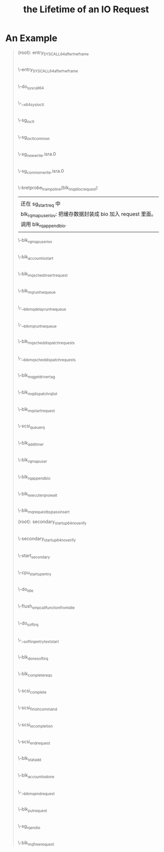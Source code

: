 #+TITLE: the Lifetime of an IO Request 
* An Example
#+BEGIN_QUOTE
(root): entry_SYSCALL_64_after_hwframe
|
\-entry_SYSCALL_64_after_hwframe
 |
 \-do_syscall_64
  |
  \-__x64_sys_ioctl
   |
   \-sg_ioctl
    |
    \-sg_ioctl_common
     |
     \-sg_new_write.isra.0
      |
      \-sg_common_write.isra.0
       |
       | 在 sg_common_write 到 blk_mq_alloc_request 之间
       | 这个调用被省略了两层调用：
       | sg_common_write -> sg_start_req -> blk_get_request -> blk_mq_alloc_request
       |
       | 传入了一个 request_queue, OP 是 REQ_OP_DRV_OUT : REQ_OP_DRV_IN, flag 是 0
       | 
       | blk_mq_alloc_request:
       | 1. 创建一个 blk_mq_alloc_data 结构；
       | 2. blk_queue_enter: 增加 q->q_usage_counter 计数；
       | 3. __blk_mq_alloc_request 这是真正 alloc request 的地方，稍候展开谈这个函数；
       | 4. 补完 rq (设置 __data_len, __sector, bio, biotail 等 field), 当然我不是很明白
       |    为什么不在 __blk_queue_request 里面一起做了？
       |
       | __blk_mq_alloc_request 做的事情比较多：
       | 1. blk_queue_rq_alloc_time 检查 q 的 queue_flags 是否设置了 QUEUE_FLAG_RQ_ALLOC_TIME；
       |    这会决定是否设置 alloc_time_ns， alloc_time_ns 表示 reqeust 创建的时间。
       | 2. 处理 elevator 一些复杂情况；这部分没有看懂
       | 3. 取软队列(blk_mq_get_ctx)和硬件队列(blk_mq_map_queue)，需要说明 blk_mq_ctx 和
       |    blk_mq_hw_ctx 的意义。
       | 4. blk_mq_get_tag, 这个时候，data 的 flag 加上了 BLK_MQ_REQ_NOWAIT ，已经取得软硬队列。
       |    tags 是一个 bitmap，主要特别之处在与分了不同的 word 的，这样上锁方便一点，另外还可以
       |    resize 。它会记录整个硬件队列深度，一旦满了，无法取得 tag. 队列深度是 block device 
       |    决定的。
       | 5. blk_mq_rq_ctx_init, 正式填充 struct request, 主要要开 CONFIG_BLK_RQ_ALLOC_TIME 
       |    才会记录 alloc_time_ns，并且在这个时候填充 start_time_ns (需要 alloc_time_ns).
       |    硬件队列增加1.
       \-kretprobe_trampoline(blk_mq_alloc_request)
       |  
       |  还在 sg_start_req 中
       |  blk_rq_map_user_iov: 把缓存数据封装成 bio 加入 request 里面。
       |  调用 blk_rq_append_bio.
       |
       \-blk_rq_map_user_iov
       |
       |  此处应该在 blk_execute_rq_nowait 中，但是不知道为什么少了这个调用层次。
       |  这个函数赋值了 rq->part (block_device 的指针)，update_io_ticks 可能不会有写入。
       |
       \-blk_account_io_start
       |
       |  有点奇怪，进入 blk_mq_sched_insert_request 
       |  没有抓到调用 __blk_mq_insert_request ，估计是走了
       |  elevator 的 insert_requests
       |
       \-blk_mq_sched_insert_request
        |
        \-blk_mq_run_hw_queue
         |
         \-__blk_mq_delay_run_hw_queue
          |
          \-__blk_mq_run_hw_queue
           |
           \-blk_mq_sched_dispatch_requests
            |
            \-__blk_mq_sched_dispatch_requests
             |
             \-blk_mq_get_driver_tag
             |
             \-blk_mq_dispatch_rq_list
              |
              \-blk_mq_start_request
              |
              \-scsi_queue_rq
               |
               \-blk_add_timer
      |
      \-blk_rq_map_user
       |
       \-blk_rq_append_bio
      |
      \-blk_execute_rq_nowait
       |
       \-blk_mq_request_bypass_insert

(root): secondary_startup_64_no_verify
|
\-secondary_startup_64_no_verify
 |
 \-start_secondary
  |
  \-cpu_startup_entry
   |
   \-do_idle
    |
    \-flush_smp_call_function_from_idle
     |
     \-do_softirq
      |
      \-__softirqentry_text_start
       |
       \-blk_done_softirq
        |
        \-blk_complete_reqs
         |
         \-scsi_complete
          |
          \-scsi_finish_command
           |
           \-scsi_io_completion
            |
            \-scsi_end_request
             |
             \-blk_stat_add
             |
             \-blk_account_io_done
             |
             \-__blk_mq_end_request
              |
              \-blk_put_request
              |
              \-sg_rq_end_io
               |
               \-blk_mq_free_request
#+END_QUOTE
